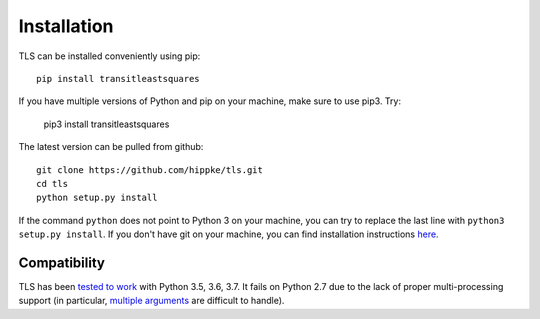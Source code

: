 Installation
=====================================

TLS can be installed conveniently using pip::

    pip install transitleastsquares

If you have multiple versions of Python and pip on your machine, make sure to use pip3. Try:

    pip3 install transitleastsquares


The latest version can be pulled from github::

    git clone https://github.com/hippke/tls.git
    cd tls
    python setup.py install

If the command ``python`` does not point to Python 3 on your machine, you can try to replace the last line with ``python3 setup.py install``. If you don't have git on your machine, you can find installation instructions `here <https://git-scm.com/book/en/v2/Getting-Started-Installing-Git>`_.


Compatibility
------------------------

TLS has been `tested to work <https://travis-ci.com/hippke/tls>`_ with Python 3.5, 3.6, 3.7. It fails on Python 2.7 due to the lack of proper multi-processing support (in particular, `multiple arguments <https://stackoverflow.com/questions/5442910/python-multiprocessing-pool-map-for-multiple-arguments>`_ are difficult to handle).